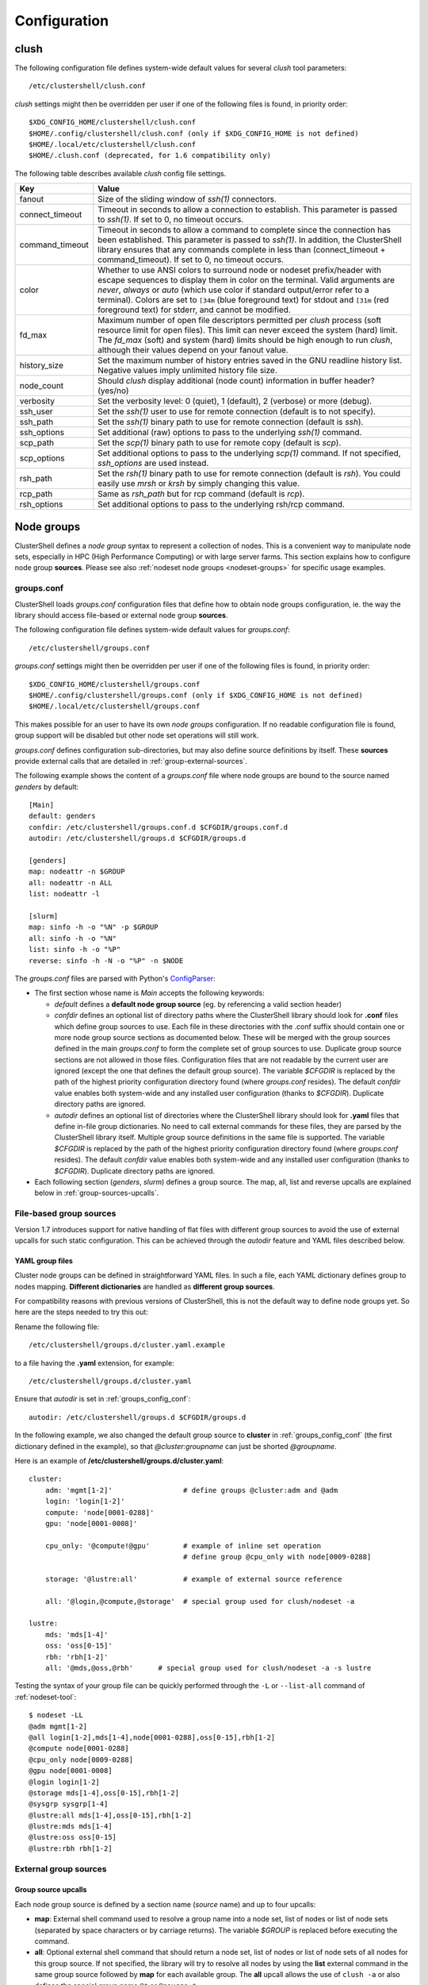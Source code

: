 Configuration
=============

.. highlight:: ini

.. _clush-config:

clush
-----

The following configuration file defines system-wide default values for
several *clush* tool parameters::

    /etc/clustershell/clush.conf

*clush* settings might then be overridden per user if one of the following
files is found, in priority order::

    $XDG_CONFIG_HOME/clustershell/clush.conf
    $HOME/.config/clustershell/clush.conf (only if $XDG_CONFIG_HOME is not defined)
    $HOME/.local/etc/clustershell/clush.conf
    $HOME/.clush.conf (deprecated, for 1.6 compatibility only)

The following table describes available *clush* config file settings.

+-----------------+----------------------------------------------------+
| Key             | Value                                              |
+=================+====================================================+
| fanout          | Size of the sliding window of *ssh(1)* connectors. |
+-----------------+----------------------------------------------------+
| connect_timeout | Timeout in seconds to allow a connection to        |
|                 | establish. This parameter is passed to *ssh(1)*.   |
|                 | If set to 0, no timeout occurs.                    |
+-----------------+----------------------------------------------------+
| command_timeout | Timeout in seconds to allow a command to complete  |
|                 | since the connection has been established. This    |
|                 | parameter is passed to *ssh(1)*. In addition, the  |
|                 | ClusterShell library ensures that any commands     |
|                 | complete in less than (connect_timeout \+          |
|                 | command_timeout). If set to 0, no timeout occurs.  |
+-----------------+----------------------------------------------------+
| color           | Whether  to  use  ANSI  colors  to  surround node  |
|                 | or nodeset prefix/header with escape sequences to  |
|                 | display them in color on the terminal. Valid       |
|                 | arguments are *never*, *always* or *auto* (which   |
|                 | use color if standard output/error refer to a      |
|                 | terminal).                                         |
|                 | Colors are set to ``[34m`` (blue foreground text)  |
|                 | for stdout and ``[31m`` (red foreground text) for  |
|                 | stderr, and cannot be modified.                    |
+-----------------+----------------------------------------------------+
| fd_max          | Maximum  number  of  open  file descriptors        |
|                 | permitted per *clush* process (soft resource limit |
|                 | for open files). This limit can never exceed the   |
|                 | system (hard) limit. The *fd_max* (soft) and       |
|                 | system (hard) limits should be high enough to      |
|                 | run *clush*, although their values depend on       |
|                 | your fanout value.                                 |
+-----------------+----------------------------------------------------+
| history_size    | Set the maximum number of history entries saved in |
|                 | the GNU readline history list. Negative values     |
|                 | imply unlimited history file size.                 |
+-----------------+----------------------------------------------------+
| node_count      | Should *clush* display additional (node count)     |
|                 | information in buffer header? (yes/no)             |
+-----------------+----------------------------------------------------+
| verbosity       | Set the verbosity level: 0 (quiet), 1 (default),   |
|                 | 2 (verbose) or more (debug).                       |
+-----------------+----------------------------------------------------+
| ssh_user        | Set the *ssh(1)* user to use for remote connection |
|                 | (default is to not specify).                       |
+-----------------+----------------------------------------------------+
| ssh_path        | Set the *ssh(1)* binary path to use for remote     |
|                 | connection (default is *ssh*).                     |
+-----------------+----------------------------------------------------+
| ssh_options     | Set additional (raw) options to pass to the        |
|                 | underlying *ssh(1)* command.                       |
+-----------------+----------------------------------------------------+
| scp_path        | Set the *scp(1)* binary path to use for remote     |
|                 | copy (default is *scp*).                           |
+-----------------+----------------------------------------------------+
| scp_options     | Set additional options to pass to the underlying   |
|                 | *scp(1)* command. If not specified, *ssh_options*  |
|                 | are used instead.                                  |
+-----------------+----------------------------------------------------+
| rsh_path        | Set the *rsh(1)* binary path to use for remote     |
|                 | connection (default is *rsh*). You could easily    |
|                 | use *mrsh* or *krsh* by simply changing this       |
|                 | value.                                             |
+-----------------+----------------------------------------------------+
| rcp_path        | Same as *rsh_path* but for rcp command (default is |
|                 | *rcp*).                                            |
+-----------------+----------------------------------------------------+
| rsh_options     | Set additional options to pass to the underlying   |
|                 | rsh/rcp command.                                   |
+-----------------+----------------------------------------------------+


.. _groups-config:

Node groups
-----------

ClusterShell defines a *node group* syntax to represent a collection of nodes.
This is a convenient way to manipulate node sets, especially in HPC (High
Performance Computing) or with large server farms. This section explains how
to configure node group **sources**. Please see also :ref:`nodeset node groups
<nodeset-groups>` for specific usage examples.

.. _groups_config_conf:

groups.conf
^^^^^^^^^^^

ClusterShell loads *groups.conf* configuration files that define how to
obtain node groups configuration, ie. the way the library should access
file-based or external node group **sources**.

The following configuration file defines system-wide default values for
*groups.conf*::

    /etc/clustershell/groups.conf

*groups.conf* settings might then be overridden per user if one of the
following files is found, in priority order::

    $XDG_CONFIG_HOME/clustershell/groups.conf
    $HOME/.config/clustershell/groups.conf (only if $XDG_CONFIG_HOME is not defined)
    $HOME/.local/etc/clustershell/groups.conf

This makes possible for an user to have its own *node groups* configuration.
If no readable configuration file is found, group support will be disabled but
other node set operations will still work.

*groups.conf* defines configuration sub-directories, but may also define
source definitions by itself. These **sources** provide external calls that
are detailed in :ref:`group-external-sources`.

The following example shows the content of a *groups.conf* file where node
groups are bound to the source named *genders* by default::

    [Main]
    default: genders
    confdir: /etc/clustershell/groups.conf.d $CFGDIR/groups.conf.d
    autodir: /etc/clustershell/groups.d $CFGDIR/groups.d

    [genders]
    map: nodeattr -n $GROUP
    all: nodeattr -n ALL
    list: nodeattr -l

    [slurm]
    map: sinfo -h -o "%N" -p $GROUP
    all: sinfo -h -o "%N"
    list: sinfo -h -o "%P"
    reverse: sinfo -h -N -o "%P" -n $NODE

The *groups.conf* files are parsed with Python's `ConfigParser`_:

* The first section whose name is *Main* accepts the following keywords:

  * *default* defines a **default node group source** (eg. by referencing a
    valid section header)
  * *confdir* defines an optional list of directory paths where the
    ClusterShell library should look for **.conf** files which define group
    sources to use.  Each file in these directories with the .conf suffix
    should contain one or more node group source sections as documented below.
    These will be merged with the group sources defined in the main
    *groups.conf* to form the complete set of group sources to use. Duplicate
    group source sections are not allowed in those files. Configuration files
    that are not readable by the current user are ignored (except the one that
    defines the default group source). The variable `$CFGDIR` is replaced by
    the path of the highest priority configuration directory found (where
    *groups.conf* resides). The default *confdir* value enables both
    system-wide and any installed user configuration (thanks to `$CFGDIR`).
    Duplicate directory paths are ignored.
  * *autodir* defines an optional list of directories where the ClusterShell
    library should look for **.yaml** files that define in-file group
    dictionaries. No need to call external commands for these files, they are
    parsed by the ClusterShell library itself. Multiple group source
    definitions in the same file is supported. The variable `$CFGDIR` is
    replaced by the path of the highest priority configuration directory found
    (where *groups.conf* resides). The default *confdir* value enables both
    system-wide and any installed user configuration (thanks to `$CFGDIR`).
    Duplicate directory paths are ignored.

* Each following section (`genders`, `slurm`) defines a  group source. The
  map, all, list and reverse upcalls are explained below in
  :ref:`group-sources-upcalls`.

.. _group-file-based:

File-based group sources
^^^^^^^^^^^^^^^^^^^^^^^^

Version 1.7 introduces support for native handling of flat files with
different group sources to avoid the use of external upcalls for such static
configuration. This can be achieved through the *autodir* feature and YAML
files described below.

YAML group files
""""""""""""""""

Cluster node groups can be defined in straightforward YAML files. In such a
file, each YAML dictionary defines group to nodes mapping. **Different
dictionaries** are handled as **different group sources**.

For compatibility reasons with previous versions of ClusterShell, this is not
the default way to define node groups yet. So here are the steps needed to try
this out:

Rename the following file::

    /etc/clustershell/groups.d/cluster.yaml.example

to a file having the **.yaml** extension, for example::

  /etc/clustershell/groups.d/cluster.yaml


Ensure that *autodir* is set in :ref:`groups_config_conf`::

  autodir: /etc/clustershell/groups.d $CFGDIR/groups.d

In the following example, we also changed the default group source
to **cluster** in :ref:`groups_config_conf` (the first dictionary defined in
the example), so that *@cluster:groupname* can just be shorted *@groupname*.

.. highlight:: yaml

Here is an example of **/etc/clustershell/groups.d/cluster.yaml**::

    cluster:
        adm: 'mgmt[1-2]'                 # define groups @cluster:adm and @adm
        login: 'login[1-2]'
        compute: 'node[0001-0288]'
        gpu: 'node[0001-0008]'

        cpu_only: '@compute!@gpu'        # example of inline set operation
                                         # define group @cpu_only with node[0009-0288]

        storage: '@lustre:all'           # example of external source reference

        all: '@login,@compute,@storage'  # special group used for clush/nodeset -a

    lustre:
        mds: 'mds[1-4]'
        oss: 'oss[0-15]'
        rbh: 'rbh[1-2]'
        all: '@mds,@oss,@rbh'      # special group used for clush/nodeset -a -s lustre


.. highlight:: console

Testing the syntax of your group file can be quickly performed through the
``-L`` or ``--list-all`` command of :ref:`nodeset-tool`::

    $ nodeset -LL
    @adm mgmt[1-2]
    @all login[1-2],mds[1-4],node[0001-0288],oss[0-15],rbh[1-2]
    @compute node[0001-0288]
    @cpu_only node[0009-0288]
    @gpu node[0001-0008]
    @login login[1-2]
    @storage mds[1-4],oss[0-15],rbh[1-2]
    @sysgrp sysgrp[1-4]
    @lustre:all mds[1-4],oss[0-15],rbh[1-2]
    @lustre:mds mds[1-4]
    @lustre:oss oss[0-15]
    @lustre:rbh rbh[1-2]

.. _group-external-sources:

External group sources
^^^^^^^^^^^^^^^^^^^^^^

.. _group-sources-upcalls:

Group source upcalls
""""""""""""""""""""

Each node group source is defined by a section name (*source* name) and up to
four upcalls:

* **map**: External shell command used to resolve a group name into a node
  set, list of nodes or list of node sets (separated by space characters or by
  carriage returns). The variable *$GROUP* is replaced before executing the command.
* **all**: Optional external shell command that should return a node set, list
  of nodes or list of node sets of all nodes for this group source. If not
  specified, the library will try to resolve all nodes by using the **list**
  external command in the same group source followed by **map** for each
  available group. The **all** upcall allows the use of ``clush -a`` or also
  defines the special group name ``@*`` or ``@source:*``.
* **list**: Optional external shell command that should return the list of all
  groups for this group source (separated by space characters or by carriage
  returns). If this upcall is not specified, ClusterShell won't be able to
  list any available groups (eg. with ``nodeset -l``), so it is highly
  recommended to set it.
* **reverse**: Optional external shell command used to find the group(s) of a
  single node. The variable *$NODE* is previously replaced. If this external
  call is not specified, the reverse operation is computed in memory by the
  library from the **list** and **map** external calls, if available. Also, if
  the number of nodes to reverse is greater than the number of available
  groups, the reverse external command is avoided automatically to reduce
  resolution time.

In addition to context-dependent *$GROUP* and *$NODE* variables described
above, the two following variables are always available and also replaced
before executing shell commands:

* *$CFGDIR* is replaced by *groups.conf* base directory path
* *$SOURCE* is replaced by current source name (see an usage example just
  below)

Multiple sources section
""""""""""""""""""""""""

.. highlight:: ini

Use a comma-separated list of source names in the section header if you want
to define multiple group sources with similar upcall commands. The special
variable `$SOURCE` is always replaced by the source name before command
execution (here `cluster`, `racks` and `cpu`), for example::

    [cluster,racks,cpu]
    map: get_nodes_from_source.sh $SOURCE $GROUP
    all: get_all_nodes_from_source.sh $SOURCE
    list: list_nodes_from_source.sh $SOURCE

is equivalent to::

    [cluster]
    map: get_nodes_from_source.sh cluster $GROUP
    all: get_all_nodes_from_source.sh cluster
    list: list_nodes_from_source.sh cluster

    [racks]
    map: get_nodes_from_source.sh racks $GROUP
    all: get_all_nodes_from_source.sh racks
    list: list_nodes_from_source.sh racks

    [cpu]
    map: get_nodes_from_source.sh cpu $GROUP
    all: get_all_nodes_from_source.sh cpu
    list: list_nodes_from_source.sh cpu

Return code of external calls
^^^^^^^^^^^^^^^^^^^^^^^^^^^^^

Each external command might return a non-zero return code when the operation
is not doable. But if the call return zero, for instance, for a non-existing
group, the user will not receive any error when trying to resolve such unknown
group. The desired behavior is up to the system administrator.


.. _defaults-config:

Library Defaults
----------------

.. warning:: Modifying library defaults is for advanced users only as that
   could change the behavior of tools using ClusterShell. Moreover, tools are
   free to enforce their own defaults, so changing library defaults may not
   change a global behavior as expected.

Since version 1.7, most defaults of the ClusterShell library may be overridden
in *defaults.conf*.

The following configuration file defines ClusterShell system-wide defaults::

    /etc/clustershell/defaults.conf

*defaults.conf* settings might then be overridden per user if one of the
following files is found, in priority order::

    $XDG_CONFIG_HOME/clustershell/defaults.conf
    $HOME/.config/clustershell/defaults.conf (only if $XDG_CONFIG_HOME is not defined)
    $HOME/.local/etc/clustershell/defaults.conf


.. _ConfigParser: http://docs.python.org/library/configparser.html
